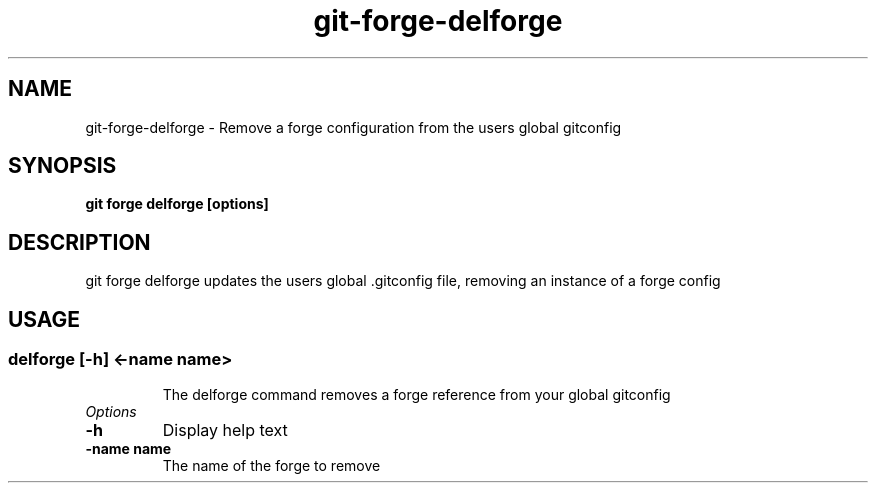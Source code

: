 .de Sh \" Subsection
.br
.if t .Sp
.ne 5
.PP
\fB\\$1\fR
.PP
..
.de Sp \" Vertical space (when we can't use .PP)
.if t .sp .5v
.if n .sp
..
.de Ip \" List item
.br
.ie \\n(.$>=3 .ne \\$3
.el .ne 3
.IP "\\$1" \\$2
..
.TH "git-forge-delforge" 1 "Jan 2021" "Linux" "git-forge-delforge"
.SH NAME
git-forge-delforge \- Remove a forge configuration from the users global
gitconfig 
.SH "SYNOPSIS"

.nf
\fBgit forge delforge [options]\fR
.fi

.SH "DESCRIPTION"

.PP
git forge delforge updates the users global .gitconfig file, removing an
instance of a forge config

.SH "USAGE"
.TP
.SS delforge [-h] <-name name>

The delforge command removes a forge reference from your global gitconfig

.TP
.I Options

.TP
.B -h 
Display help text

.TP
.B -name name
The name of the forge to remove

